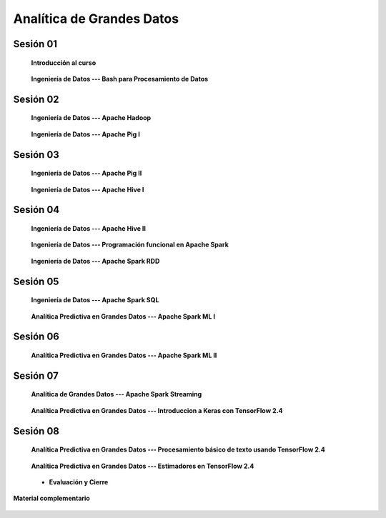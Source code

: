 Analítica de Grandes Datos
=========================================================================================


Sesión 01
^^^^^^^^^^^^^^^^^^^^^^^^^^^^^^^^^^^^^^^^^^^^^^^^^^^^^^^^^^^^^^^^^^^^^^^^^^^^^^^^^^^^^^^^^

    **Introducción al curso**

        .. toctree::
            :maxdepth: 1
            :glob:

            course-info



    **Ingeniería de Datos --- Bash para Procesamiento de Datos**

        .. toctree::
            :maxdepth: 1
            :glob:

            /notebooks/bash/1-*
            /notebooks/bash/2-*
            /notebooks/bash/3-*
            /notebooks/bash/4-*
            /notebooks/bash/5-*


Sesión 02
^^^^^^^^^^^^^^^^^^^^^^^^^^^^^^^^^^^^^^^^^^^^^^^^^^^^^^^^^^^^^^^^^^^^^^^^^^^^^^^^^^^^^^^^^

    **Ingeniería de Datos --- Apache Hadoop**
    

        .. toctree::
            :maxdepth: 1
            :glob:

            /notebooks/hadoop/1-*


    **Ingeniería de Datos --- Apache Pig I**

        .. toctree::
            :maxdepth: 1
            :glob:

            /notebooks/pig/1-*


Sesión 03
^^^^^^^^^^^^^^^^^^^^^^^^^^^^^^^^^^^^^^^^^^^^^^^^^^^^^^^^^^^^^^^^^^^^^^^^^^^^^^^^^^^^^^^^^

    **Ingeniería de Datos --- Apache Pig II**

        .. toctree::
            :maxdepth: 1
            :glob:


            /notebooks/pig/2-*

        
    **Ingeniería de Datos --- Apache Hive I**

        .. toctree::
            :maxdepth: 1
            :glob:

            /notebooks/hive/1-*

Sesión 04
^^^^^^^^^^^^^^^^^^^^^^^^^^^^^^^^^^^^^^^^^^^^^^^^^^^^^^^^^^^^^^^^^^^^^^^^^^^^^^^^^^^^^^^^^

    **Ingeniería de Datos --- Apache Hive II**

        .. toctree::
            :maxdepth: 1
            :glob:


            /notebooks/hive/2-*        


    **Ingeniería de Datos --- Programación funcional en Apache Spark**

        .. toctree::
            :maxdepth: 1
            :glob:

            /notebooks/pyspark/1-*


    **Ingeniería de Datos --- Apache Spark RDD**
    
        .. toctree::
            :maxdepth: 1
            :glob:
    
            /notebooks/pyspark/2-*


Sesión 05
^^^^^^^^^^^^^^^^^^^^^^^^^^^^^^^^^^^^^^^^^^^^^^^^^^^^^^^^^^^^^^^^^^^^^^^^^^^^^^^^^^^^^^^^^

    **Ingeniería de Datos --- Apache Spark SQL**

        .. toctree::
            :maxdepth: 1
            :glob:

            /notebooks/pyspark/3-*

    **Analítica Predictiva en Grandes Datos --- Apache Spark ML I**

        .. toctree::
            :maxdepth: 1
            :glob:

            /notebooks/pyspark/4-*


Sesión 06
^^^^^^^^^^^^^^^^^^^^^^^^^^^^^^^^^^^^^^^^^^^^^^^^^^^^^^^^^^^^^^^^^^^^^^^^^^^^^^^^^^^^^^^^^

    **Analítica Predictiva en Grandes Datos --- Apache Spark ML II**

        .. toctree::
            :maxdepth: 1
            :glob:

            /notebooks/pyspark/5-*
            /notebooks/pyspark/6-*



Sesión 07
^^^^^^^^^^^^^^^^^^^^^^^^^^^^^^^^^^^^^^^^^^^^^^^^^^^^^^^^^^^^^^^^^^^^^^^^^^^^^^^^^^^^^^^^^

    **Analítica de Grandes Datos --- Apache Spark Streaming**

        .. toctree::
            :maxdepth: 1
            :glob:

            /notebooks/pyspark/7-*

    **Analítica Predictiva en Grandes Datos --- Introduccion a Keras con TensorFlow 2.4**

        .. toctree::
            :maxdepth: 1
            :glob:

            /notebooks/tensorflow/intro/1-*



Sesión 08
^^^^^^^^^^^^^^^^^^^^^^^^^^^^^^^^^^^^^^^^^^^^^^^^^^^^^^^^^^^^^^^^^^^^^^^^^^^^^^^^^^^^^^^^^

    **Analítica Predictiva en Grandes Datos --- Procesamiento básico de texto usando TensorFlow 2.4**

        .. toctree::
            :maxdepth: 1
            :glob:

            /notebooks/tensorflow/texto/1-*


    **Analítica Predictiva en Grandes Datos --- Estimadores en TensorFlow 2.4**

        .. toctree::
            :maxdepth: 1
            :glob:

            /notebooks/tensorflow/estimadores/1-*


    * **Evaluación y Cierre**



**Material complementario**


    .. toctree::
        :maxdepth: 1
        :glob:

        /notebooks/sparkr/*

    .. toctree::
        :maxdepth: 1
        :glob:

        /notebooks/sparklyr/*


